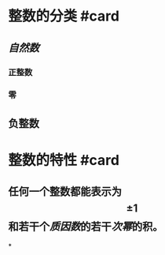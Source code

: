 * 整数的分类 #card
:PROPERTIES:
:card-last-interval: 11.2
:card-repeats: 3
:card-ease-factor: 2.8
:card-next-schedule: 2022-07-11T04:25:59.423Z
:card-last-reviewed: 2022-06-30T00:25:59.423Z
:card-last-score: 5
:END:
** [[自然数]]
*** 正整数
*** 零
** 负整数
* 整数的特性 #card
:PROPERTIES:
:card-last-interval: 11.2
:card-repeats: 3
:card-ease-factor: 2.8
:card-next-schedule: 2022-07-11T04:24:41.915Z
:card-last-reviewed: 2022-06-30T00:24:41.915Z
:card-last-score: 5
:END:
** 任何一个整数都能表示为$$\pm1$$和若干个[[质因数]]的若干[[次幂]]的积。
*
